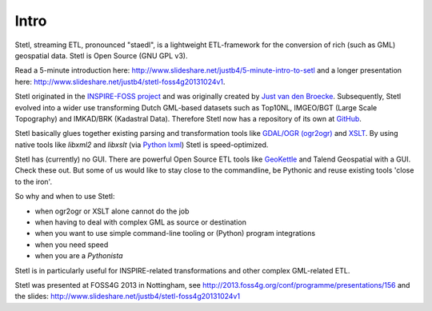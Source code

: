 .. _intro:

Intro
=====

Stetl, streaming ETL, pronounced "staedl", is a lightweight ETL-framework for the conversion of rich (such as GML)
geospatial data. Stetl is Open Source (GNU GPL v3).

Read a 5-minute introduction here: http://www.slideshare.net/justb4/5-minute-intro-to-setl and a longer presentation
here: http://www.slideshare.net/justb4/stetl-foss4g20131024v1.

Stetl originated in the `INSPIRE-FOSS project <http//www.inspire-foss.org>`_
and was originally created by `Just van den Broecke <http://nl.linkedin.com/in/justb4>`_.
Subsequently, Stetl evolved into a wider use
transforming Dutch GML-based datasets such as Top10NL, IMGEO/BGT (Large Scale Topography)
and IMKAD/BRK (Kadastral Data). Therefore Stetl now has a repository of its own at `GitHub <https://github.com/justb4/stetl>`_.

Stetl basically glues together existing parsing and transformation tools like `GDAL/OGR (ogr2ogr) <http://gdal.org>`_ and
`XSLT <http://en.wikipedia.org/wiki/XSLT>`_. By using native tools like `libxml2` and `libxslt` (via `Python lxml <http://lxml.de>`_)
Stetl is speed-optimized.

Stetl has (currently) no GUI. There are powerful Open Source ETL tools like `GeoKettle <http://www.spatialytics.org/projects/geokettle>`_
and Talend Geospatial with a GUI. Check these out. But some of us would like to stay close to the commandline, be Pythonic and
reuse existing tools 'close to the iron'.

So why and when to use Stetl:

* when ogr2ogr or XSLT alone cannot do the job
* when having to deal with complex GML as source or destination
* when you want to use simple command-line tooling or (Python) program integrations
* when you need speed
* when you are a `Pythonista`

Stetl is in particularly useful for INSPIRE-related transformations and other complex GML-related ETL.

Stetl was presented at FOSS4G 2013 in Nottingham, see http://2013.foss4g.org/conf/programme/presentations/156
and the slides: http://www.slideshare.net/justb4/stetl-foss4g20131024v1
